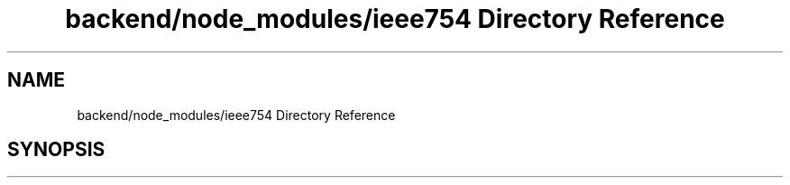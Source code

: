 .TH "backend/node_modules/ieee754 Directory Reference" 3 "My Project" \" -*- nroff -*-
.ad l
.nh
.SH NAME
backend/node_modules/ieee754 Directory Reference
.SH SYNOPSIS
.br
.PP

